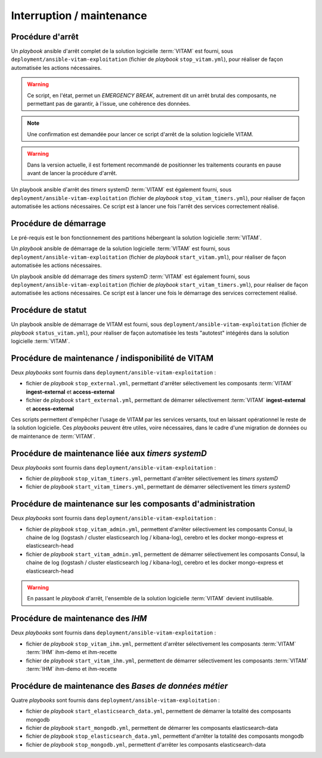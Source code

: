 Interruption / maintenance
##########################


Procédure d'arrêt
=================

Un *playbook* ansible d'arrêt complet de la solution logicielle :term:`VITAM` est fourni, sous ``deployment/ansible-vitam-exploitation``  (fichier de *playbook* ``stop_vitam.yml``), pour réaliser de façon automatisée les actions nécessaires.

.. warning:: Ce script, en l'état, permet un `EMERGENCY BREAK`, autrement dit un arrêt brutal des composants, ne permettant pas de garantir, à l'issue, une cohérence  des données.

.. note:: Une confirmation est demandée pour lancer ce script d'arrêt de la solution logicielle VITAM.

.. FIXME: limitation V1

.. warning:: Dans la version actuelle, il est fortement recommandé de positionner les traitements courants en pause avant de lancer la procédure d'arrêt.

Un playbook ansible d'arrêt des `timers` systemD :term:`VITAM` est également fourni, sous ``deployment/ansible-vitam-exploitation``  (fichier de *playbook* ``stop_vitam_timers.yml``), pour réaliser de façon automatisée les actions nécessaires. Ce script est à lancer une fois l'arrêt des services correctement réalisé.



Procédure de démarrage
======================

Le pré-requis est le bon fonctionnement des partitions hébergeant la solution logicielle :term:`VITAM`.

Un *playbook* ansible de démarrage de la solution logicielle :term:`VITAM` est fourni, sous ``deployment/ansible-vitam-exploitation`` (fichier de *playbook* ``start_vitam.yml``), pour réaliser de façon automatisée les actions nécessaires.

Un playbook ansible dd démarrage des `timers` systemD :term:`VITAM` est également fourni, sous ``deployment/ansible-vitam-exploitation``  (fichier de *playbook* ``start_vitam_timers.yml``), pour réaliser de façon automatisée les actions nécessaires. Ce script est à lancer une fois le démarrage des services correctement réalisé.

Procédure de statut
===================

Un playbook ansible de démarrage de VITAM est fourni, sous ``deployment/ansible-vitam-exploitation`` (fichier de *playbook* ``status_vitam.yml``), pour réaliser de façon automatisée les tests "autotest" intégérés dans la solution logicielle :term:`VITAM`.


Procédure de maintenance / indisponibilité de VITAM
===================================================

Deux `playbooks` sont fournis dans ``deployment/ansible-vitam-exploitation`` :

- fichier de *playbook* ``stop_external.yml``, permettant d'arrêter sélectivement les composants :term:`VITAM` **ingest-external** et **access-external**
- fichier de *playbook* ``start_external.yml``, permettant de démarrer sélectivement :term:`VITAM` **ingest-external** et **access-external**

Ces scripts permettent d'empêcher l'usage de VITAM par les services versants, tout en laissant opérationnel le reste de la solution logicielle. Ces `playbooks` peuvent être utiles, voire nécessaires, dans le cadre d'une migration de données ou de maintenance de :term:`VITAM`.


Procédure de maintenance liée aux `timers systemD`
==================================================

Deux `playbooks` sont fournis dans ``deployment/ansible-vitam-exploitation`` :

- fichier de *playbook* ``stop_vitam_timers.yml``, permettant d'arrêter sélectivement les `timers systemD`
- fichier de *playbook* ``start_vitam_timers.yml``, permettant de démarrer sélectivement les `timers systemD`

Procédure de maintenance sur les composants d'administration
=============================================================

Deux `playbooks` sont fournis dans ``deployment/ansible-vitam-exploitation`` :

- fichier de *playbook* ``stop_vitam_admin.yml``, permettent d'arrêter sélectivement les composants Consul, la chaine de log (logstash / cluster elasticsearch log / kibana-log), cerebro et les docker mongo-express et elasticsearch-head
- fichier de *playbook* ``start_vitam_admin.yml``, permettent de démarrer sélectivement les composants Consul, la chaine de log (logstash / cluster elasticsearch log / kibana-log), cerebro et les docker mongo-express et elasticsearch-head

.. warning:: En passant le *playbook* d'arrêt, l'ensemble de la solution logicielle :term:`VITAM` devient inutilisable.

Procédure de maintenance des `IHM`
==================================

Deux `playbooks` sont fournis dans ``deployment/ansible-vitam-exploitation`` :

- fichier de *playbook* ``stop_vitam_ihm.yml``, permettent d'arrêter sélectivement les composants :term:`VITAM` :term:`IHM` ihm-demo et ihm-recette
- fichier de *playbook* ``start_vitam_ihm.yml``, permettent de démarrer sélectivement les composants :term:`VITAM` :term:`IHM` ihm-demo et ihm-recette

Procédure de maintenance des `Bases de données métier`
======================================================

Quatre `playbooks` sont fournis dans ``deployment/ansible-vitam-exploitation`` :

- fichier de *playbook* ``start_elasticsearch_data.yml``, permettent de démarrer la totalité des composants mongodb
- fichier de *playbook* ``start_mongodb.yml``, permettent de démarrer les composants elasticsearch-data
- fichier de *playbook* ``stop_elasticsearch_data.yml``, permettent d'arrêter la totalité des composants mongodb
- fichier de *playbook* ``stop_mongodb.yml``, permettent d'arrêter les composants elasticsearch-data
